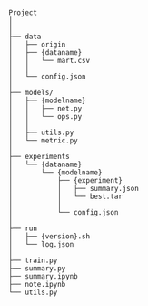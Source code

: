 
#+BEGIN_SRC


Project
│
│
├── data
│   ├── origin
│   ├── {dataname}
│   │   └── mart.csv
│   │
│   └── config.json
│
├── models/
│   ├── {modelname}
│   │   ├── net.py
│   │   └── ops.py
│   │
│   ├── utils.py
│   └── metric.py
│
├── experiments
│   └── {dataname}
│       └── {modelname}
│           ├── {experiment}
│           │   ├── summary.json
│           │   └── best.tar
│           │
│           └── config.json 
│
├── run
│   ├── {version}.sh
│   └── log.json
│
├── train.py
├── summary.py
├── summary.ipynb
├── note.ipynb
└── utils.py


#+END_SRC


